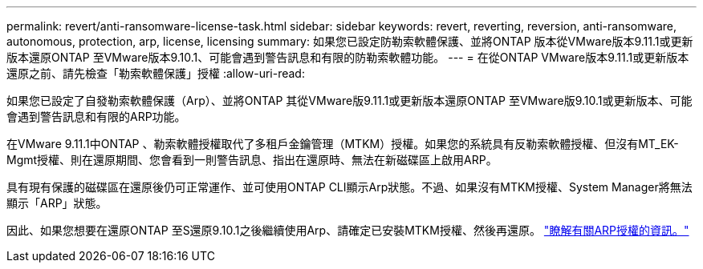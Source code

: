 ---
permalink: revert/anti-ransomware-license-task.html 
sidebar: sidebar 
keywords: revert, reverting, reversion, anti-ransomware, autonomous, protection, arp, license, licensing 
summary: 如果您已設定防勒索軟體保護、並將ONTAP 版本從VMware版本9.11.1或更新版本還原ONTAP 至VMware版本9.10.1、可能會遇到警告訊息和有限的防勒索軟體功能。 
---
= 在從ONTAP VMware版本9.11.1或更新版本還原之前、請先檢查「勒索軟體保護」授權
:allow-uri-read: 


[role="lead"]
如果您已設定了自發勒索軟體保護（Arp）、並將ONTAP 其從VMware版9.11.1或更新版本還原ONTAP 至VMware版9.10.1或更新版本、可能會遇到警告訊息和有限的ARP功能。

在VMware 9.11.1中ONTAP 、勒索軟體授權取代了多租戶金鑰管理（MTKM）授權。如果您的系統具有反勒索軟體授權、但沒有MT_EK-Mgmt授權、則在還原期間、您會看到一則警告訊息、指出在還原時、無法在新磁碟區上啟用ARP。

具有現有保護的磁碟區在還原後仍可正常運作、並可使用ONTAP CLI顯示Arp狀態。不過、如果沒有MTKM授權、System Manager將無法顯示「ARP」狀態。

因此、如果您想要在還原ONTAP 至S還原9.10.1之後繼續使用Arp、請確定已安裝MTKM授權、然後再還原。 link:../anti-ransomware/index.html["瞭解有關ARP授權的資訊。"]
